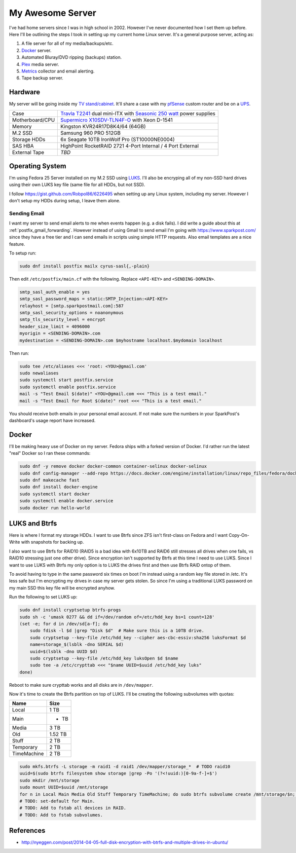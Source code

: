 .. _my_awesome_server:

=================
My Awesome Server
=================

I've had home servers since I was in high school in 2002. However I've never documented how I set them up before. Here
I'll be outlining the steps I took in setting up my current home Linux server. It's a general purpose server, acting as:

1. A file server for all of my media/backups/etc.
2. `Docker <https://www.docker.com/>`_ server.
3. Automated Bluray/DVD ripping (backups) station.
4. `Plex <https://www.plex.tv/>`_ media server.
5. `Metrics <https://github.com/influxdata/chronograf>`_ collector and email alerting.
6. Tape backup server.

Hardware
========

My server will be going inside my `TV stand/cabinet`_. It'll share a case with my `pfSense <https://pfsense.org/>`_
custom router and be on a `UPS`_.

=============== ===========================================================================================
Case            `Travla T2241`_ dual mini-ITX with `Seasonic 250 watt`_ power supplies
Motherboard/CPU `Supermicro X10SDV-TLN4F-O`_ with Xeon D-1541
Memory          Kingston KVR24R17D8K4/64 (64GB)
M.2 SSD         Samsung 960 PRO 512GB
Storage HDDs    6x Seagate 10TB IronWolf Pro (ST10000NE0004)
SAS HBA         HighPoint RocketRAID 2721 4-Port Internal / 4 Port External
External Tape   *TBD*
=============== ===========================================================================================

Operating System
================

I'm using Fedora 25 Server installed on my M.2 SSD using `LUKS`_. I'll also be encryping all of my non-SSD hard drives
using their own LUKS key file (same file for all HDDs, but not SSD).

I follow https://gist.github.com/Robpol86/6226495 when setting up any Linux system, including my server. However I don't
setup my HDDs during setup, I leave them alone.

Sending Email
-------------

I want my server to send email alerts to me when events happen (e.g. a disk fails). I did write a guide about this at
:ref:`postfix_gmail_forwarding`. However instead of using Gmail to send email I'm going with https://www.sparkpost.com/
since they have a free tier and I can send emails in scripts using simple HTTP requests. Also email templates are a nice
feature.

To setup run:

.. code-block:: bash

    sudo dnf install postfix mailx cyrus-sasl{,-plain}

Then edit ``/etc/postfix/main.cf`` with the following. Replace ``<API-KEY>`` and ``<SENDING-DOMAIN>``.

.. code-block:: ini

    smtp_sasl_auth_enable = yes
    smtp_sasl_password_maps = static:SMTP_Injection:<API-KEY>
    relayhost = [smtp.sparkpostmail.com]:587
    smtp_sasl_security_options = noanonymous
    smtp_tls_security_level = encrypt
    header_size_limit = 4096000
    myorigin = <SENDING-DOMAIN>.com
    mydestination = <SENDING-DOMAIN>.com $myhostname localhost.$mydomain localhost

Then run:

.. code-block:: bash

    sudo tee /etc/aliases <<< 'root: <YOU>@gmail.com'
    sudo newaliases
    sudo systemctl start postfix.service
    sudo systemctl enable postfix.service
    mail -s "Test Email $(date)" <YOU>@gmail.com <<< "This is a test email."
    mail -s "Test Email for Root $(date)" root <<< "This is a test email."

You should receive both emails in your personal email account. If not make sure the numbers in your SparkPost's
dashboard's usage report have increased.

Docker
======

I'll be making heavy use of Docker on my server. Fedora ships with a forked version of Docker. I'd rather run the latest
"real" Docker so I ran these commands:

.. code-block:: bash

    sudo dnf -y remove docker docker-common container-selinux docker-selinux
    sudo dnf config-manager --add-repo https://docs.docker.com/engine/installation/linux/repo_files/fedora/docker.repo
    sudo dnf makecache fast
    sudo dnf install docker-engine
    sudo systemctl start docker
    sudo systemctl enable docker.service
    sudo docker run hello-world

LUKS and Btrfs
==============

Here is where I format my storage HDDs. I want to use Btrfs since ZFS isn't first-class on Fedora and I want
Copy-On-Write with snapshots for backing up.

I also want to use Btrfs for RAID10 (RAID5 is a bad idea with 6x10TB and RAID6 still stresses all drives when one fails,
vs RAID10 stressing just one other drive). Since encryption isn't supported by Btrfs at this time I need to use LUKS.
Since I want to use LUKS with Btrfs my only option is to LUKS the drives first and then use Btrfs RAID ontop of them.

To avoid having to type in the same password six times on boot I'm instead using a random key file stored in /etc. It's
less safe but I'm encrypting my drives in case my server gets stolen. So since I'm using a traditional LUKS password on
my main SSD this key file will be encrypted anyhow.

Run the following to set LUKS up:

.. code-block:: bash

    sudo dnf install cryptsetup btrfs-progs
    sudo sh -c 'umask 0277 && dd if=/dev/random of=/etc/hdd_key bs=1 count=128'
    (set -e; for d in /dev/sd[a-f]; do
        sudo fdisk -l $d |grep "Disk $d"  # Make sure this is a 10TB drive.
        sudo cryptsetup --key-file /etc/hdd_key --cipher aes-cbc-essiv:sha256 luksFormat $d
        name=storage_$(lsblk -dno SERIAL $d)
        uuid=$(lsblk -dno UUID $d)
        sudo cryptsetup --key-file /etc/hdd_key luksOpen $d $name
        sudo tee -a /etc/crypttab <<< "$name UUID=$uuid /etc/hdd_key luks"
    done)

Reboot to make sure crypttab works and all disks are in ``/dev/mapper``.

Now it's time to create the Btrfs partition on top of LUKS. I'll be creating the following subvolumes with quotas:

=========== =======
Name           Size
=========== =======
Local		   1 TB
Main		   * TB
Media		   3 TB
Old		    1.52 TB
Stuff		   2 TB
Temporary	   2 TB
TimeMachine	   2 TB
=========== =======

.. code-block:: bash

    sudo mkfs.btrfs -L storage -m raid1 -d raid1 /dev/mapper/storage_*  # TODO raid10
    uuid=$(sudo btrfs filesystem show storage |grep -Po '(?<!uuid:)[0-9a-f-]+$')
    sudo mkdir /mnt/storage
    sudo mount UUID=$uuid /mnt/storage
    for n in Local Main Media Old Stuff Temporary TimeMachine; do sudo btrfs subvolume create /mnt/storage/$n; done
    # TODO: set-default for Main.
    # TODO: Add to fstab all devices in RAID.
    # TODO: Add to fstab subvolumes.

References
==========

* http://nyeggen.com/post/2014-04-05-full-disk-encryption-with-btrfs-and-multiple-drives-in-ubuntu/

.. _TV stand/cabinet: https://www.standoutdesigns.com/products/media-console-solid-wood-majestic-ex-70-inch-wide
.. _Seasonic 250 watt: https://seasonic.com/product/ss-250-su-active-pfc-f0/
.. _UPS: http://www.apc.com/shop/us/en/products/APC-Smart-UPS-1500VA-LCD-RM-2U-120V/P-SMT1500RM2U
.. _Travla T2241: http://www.travla.com/business/index.php?id_product=49&controller=product
.. _Supermicro X10SDV-TLN4F-O: http://www.supermicro.com/products/motherboard/Xeon/D/X10SDV-TLN4F.cfm
.. _LUKS: https://fedoraproject.org/wiki/Disk_Encryption_User_Guide
